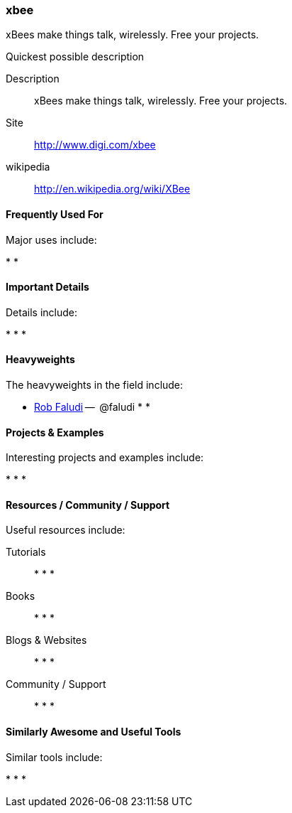 [[xbee]]
=== xbee

xBees make things talk, wirelessly. Free your projects.

.Quickest possible description
****
Description::
   xBees make things talk, wirelessly. Free your projects.
Site::
   http://www.digi.com/xbee
wikipedia:: 
   http://en.wikipedia.org/wiki/XBee
**** 

==== Frequently Used For

Major uses include:

* 
*

==== Important Details

Details include:

*
*
*

==== Heavyweights

The heavyweights in the field include:

* link:http://www.faludi.com/[Rob Faludi] --  @faludi
*
* 

==== Projects & Examples 

Interesting projects and examples include:

*
*
*

==== Resources / Community / Support 

Useful resources include:

Tutorials::
   *
   *
   * 
Books::
   * 
   *
   * 
Blogs & Websites::
   * 
   *
   * 
Community / Support::
   *  
   *
   * 

==== Similarly Awesome and Useful Tools

Similar tools include:

* 
*
* 